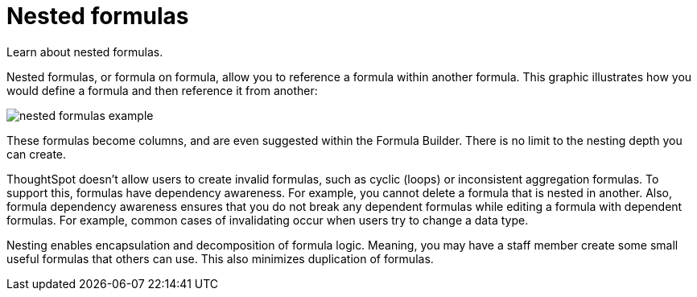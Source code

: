 = Nested formulas
:last_updated: 11/15/2019
:experimental:
:linkattrs:
:redirected_from: /complex-search/about-nested-formulas.html

Learn about nested formulas.


Nested formulas, or formula on formula, allow you to reference a formula within another formula.
This graphic illustrates how you would define a formula and then reference it from another:

image::nested_formulas_example.png[]

These formulas become columns, and are even suggested within the Formula Builder.
There is no limit to the nesting depth you can create.

ThoughtSpot doesn't allow users to create invalid formulas, such as cyclic (loops) or inconsistent aggregation formulas.
To support this, formulas have dependency awareness.
For example, you cannot delete a formula that is nested in another.
Also, formula dependency awareness ensures that you do not break any dependent formulas while editing a formula with dependent formulas.
For example, common cases of invalidating occur when users try to change a data type.

Nesting enables encapsulation and decomposition of formula logic.
Meaning, you may have a staff member create some small useful formulas that others can use.
This also minimizes duplication of formulas.
